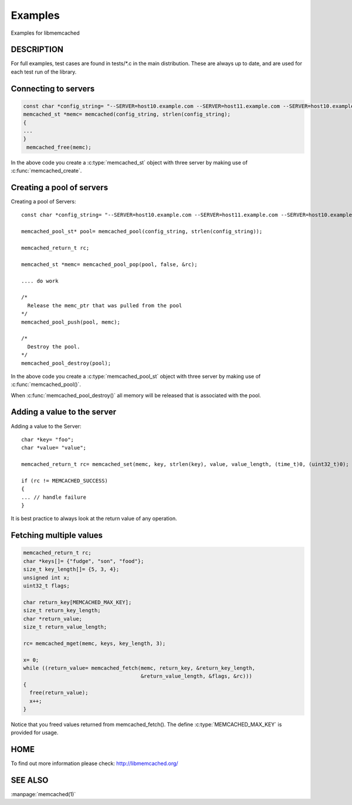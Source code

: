 ========
Examples
========

Examples for libmemcached

-----------
DESCRIPTION
-----------


For full examples, test cases are found in tests/\*.c in the main
distribution. These are always up to date, and are used for each test run of
the library.


---------------------
Connecting to servers
---------------------


.. code-block:: c

  const char *config_string= "--SERVER=host10.example.com --SERVER=host11.example.com --SERVER=host10.example.com"
  memcached_st *memc= memcached(config_string, strlen(config_string);
  {
  ...
  }
   memcached_free(memc);


In the above code you create a :c:type:`memcached_st` object with three server 
by making use of :c:func:`memcached_create`.


--------------------------
Creating a pool of servers
--------------------------



.. code-block:: c

Creating a pool of Servers::

  const char *config_string= "--SERVER=host10.example.com --SERVER=host11.example.com --SERVER=host10.example.com"; 
  
  memcached_pool_st* pool= memcached_pool(config_string, strlen(config_string));

  memcached_return_t rc;

  memcached_st *memc= memcached_pool_pop(pool, false, &rc);

  .... do work

  /*
    Release the memc_ptr that was pulled from the pool
  */
  memcached_pool_push(pool, memc);

  /*
    Destroy the pool.
  */
  memcached_pool_destroy(pool);



In the above code you create a :c:type:`memcached_pool_st` object with three
server by making use of :c:func:`memcached_pool()`.

When :c:func:`memcached_pool_destroy()` all memory will be released that is associated
with the pool.


----------------------------
Adding a value to the server
----------------------------



.. code-block:: c

Adding a value to the Server::

   char *key= "foo";
   char *value= "value";

   memcached_return_t rc= memcached_set(memc, key, strlen(key), value, value_length, (time_t)0, (uint32_t)0);

   if (rc != MEMCACHED_SUCCESS)
   {
   ... // handle failure
   }


It is best practice to always look at the return value of any operation.


------------------------
Fetching multiple values
------------------------



.. code-block:: c

   memcached_return_t rc;
   char *keys[]= {"fudge", "son", "food"};
   size_t key_length[]= {5, 3, 4};
   unsigned int x;
   uint32_t flags;

   char return_key[MEMCACHED_MAX_KEY];
   size_t return_key_length;
   char *return_value;
   size_t return_value_length;

   rc= memcached_mget(memc, keys, key_length, 3);

   x= 0;
   while ((return_value= memcached_fetch(memc, return_key, &return_key_length, 
                                         &return_value_length, &flags, &rc)))
   {
     free(return_value);
     x++;
   }


Notice that you freed values returned from memcached_fetch(). The define
:c:type:`MEMCACHED_MAX_KEY` is provided for usage.



----
HOME
----


To find out more information please check:
`http://libmemcached.org/ <http://libmemcached.org/>`_


--------
SEE ALSO
--------


:manpage:`memcached(1)`

